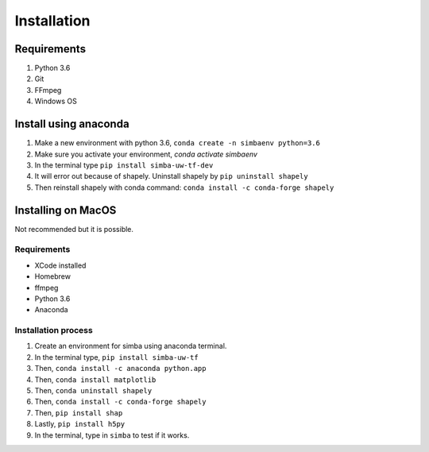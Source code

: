 Installation
==============

Requirements
^^^^^^^^^^^^^^

1. Python 3.6
2. Git
3. FFmpeg
4. Windows OS

Install using anaconda
^^^^^^^^^^^^^^^^^^^^^^^^
1. Make a new environment with python 3.6, ``conda create -n simbaenv python=3.6``
2. Make sure you activate your environment, `conda activate simbaenv`
3. In the terminal type ``pip install simba-uw-tf-dev``
4. It will error out because of shapely. Uninstall shapely by ``pip uninstall shapely``
5. Then reinstall shapely with conda command: ``conda install -c conda-forge shapely``


Installing on MacOS
^^^^^^^^^^^^^^^^^^^^
Not recommended but it is possible.

Requirements
**************

- XCode installed
- Homebrew
- ffmpeg
- Python 3.6
- Anaconda

Installation process
********************

1. Create an environment for simba using anaconda terminal.

2. In the terminal type, ``pip install simba-uw-tf``

3. Then, ``conda install -c anaconda python.app``

4. Then, ``conda install matplotlib``

5. Then, ``conda uninstall shapely``

6. Then, ``conda install -c conda-forge shapely``

7. Then, ``pip install shap``

8. Lastly, ``pip install h5py``

9. In the terminal, type in ``simba`` to test if it works.

